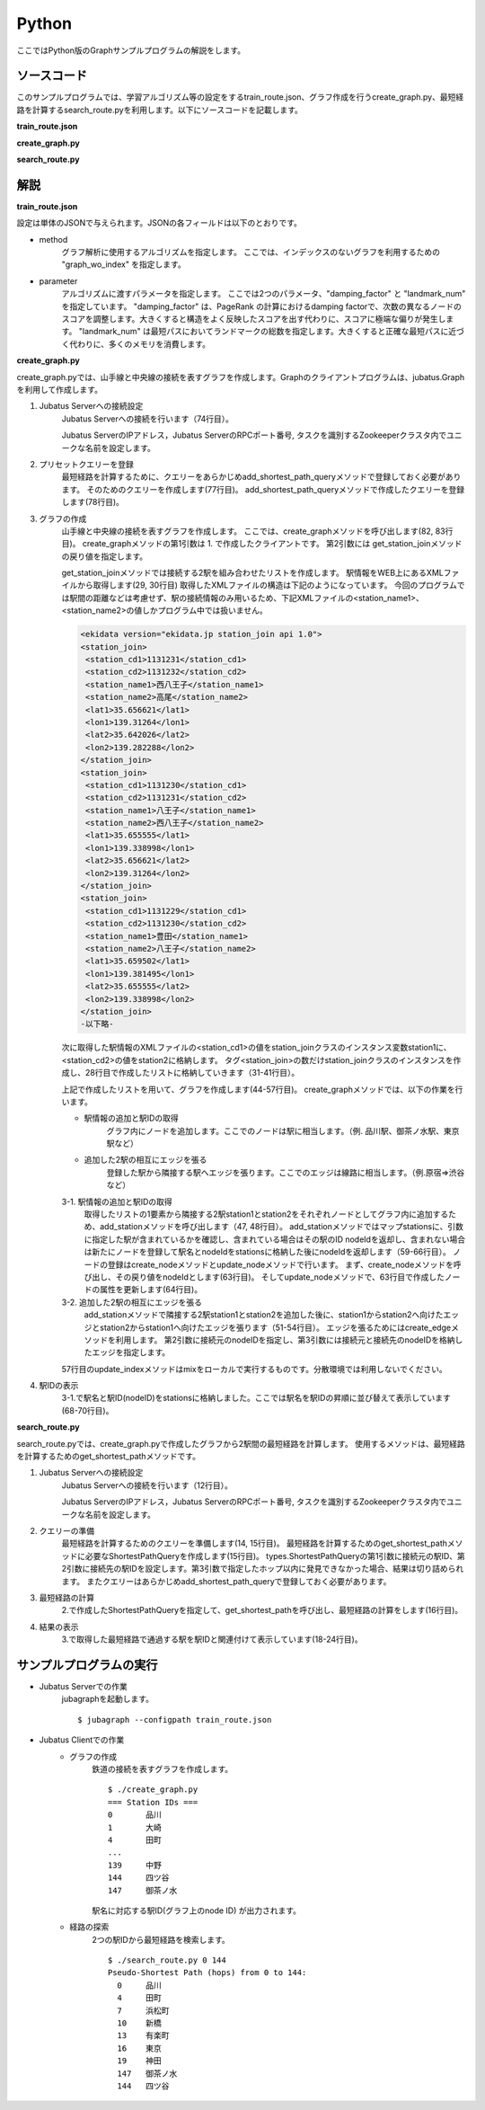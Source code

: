 Python
=================

ここではPython版のGraphサンプルプログラムの解説をします。

--------------------------------
ソースコード
--------------------------------

このサンプルプログラムでは、学習アルゴリズム等の設定をするtrain_route.json、グラフ作成を行うcreate_graph.py、最短経路を計算するsearch_route.pyを利用します。以下にソースコードを記載します。

**train_route.json**

.. code-block:: js
 :linenos:

 {
   "method": "graph_wo_index",
   "parameter": {
     "damping_factor" : 0.9,
     "landmark_num" : 256
   }
 }
 

**create_graph.py**

.. code-block:: python
 :linenos:

 #!/usr/bin/env python
 # -*- coding: utf-8 -*-
 
 import urllib
 from xml.dom import minidom, Node
 
 from jubatus.graph import client, types
 
 host = '127.0.0.1'
 port = 9199
 instance_name = ''
 
 stations = {}
 
 class station_join():
     def __init__(self, station1, station2):
         self.station1 = station1
         self.station2 = station2
 
 def get_station_join(line_cd):
     '''
     Create array of `station_join` that represents which stations are connected.
 
     In this example, we are connecting stations BY NAME, i.e., two stations
     with the same name are regarded as connected and can be transferred to
     each other.
     '''
     join_list = []
     url = 'http://www.ekidata.jp/api/n/' + str(line_cd) + '.xml'
     dom = minidom.parse(urllib.urlopen(url))
     for join_node in dom.getElementsByTagName('station_join'):
         for join_node_child in join_node.childNodes:
             if join_node_child.nodeType == Node.TEXT_NODE:
                 continue
             name = join_node_child.nodeName
             value = join_node_child.childNodes.item(0).nodeValue
             if name == 'station_name1':
                 station_name1 = value
             elif name == 'station_name2':
                 station_name2 = value
         join_list += [ station_join(station_name1, station_name2) ]
     return join_list
 
 def create_graph(c, join_list):
     for join in join_list:
         # Create nodes for stations.
         s1_node_id = add_station(c, join.station1)
         s2_node_id = add_station(c, join.station2)
 
         # Create bi-directional edge between two nodes.
         edge_1 = types.Edge({}, s1_node_id, s2_node_id)
         edge_2 = types.Edge({}, s2_node_id, s1_node_id)
         c.create_edge(s1_node_id, edge_1)
         c.create_edge(s2_node_id, edge_2)
 
         # Comment-out this line if you're running in distributed mode.
         c.update_index()
 
 def add_station(c, name):
     if name in stations:
         node_id = stations[name]
     else:
         node_id = c.create_node()
         c.update_node(node_id, {'name': name})
         stations[name] = node_id
     return node_id
 
 def print_stations():
     for station in sorted(stations.keys(), key=lambda k: int(stations[k])):
         print "%s\t%s" % (stations[station], station)
 
 if __name__ == '__main__':
     # Create jubagraph client.
     c = client.Graph(host, port, instance_name)
 
     # Prepare query.
     pq = types.PresetQuery([], [])
     c.add_shortest_path_query(pq)
 
     # Register stations in each line.
     # Do not add too much lines to prevent causing heavy load to the API server.
     create_graph(c, get_station_join(11302)) # 山手線
     create_graph(c, get_station_join(11312)) # 中央線
 
     # Print station IDs; you need the ID to search route.
     print "=== Station IDs ==="
     print_stations()

 
 
**search_route.py**

.. code-block:: python
 :linenos:

 #!/usr/bin/env python
 # -*- coding: utf-8 -*-
 
 import sys
 from jubatus.graph import client, types
 
 host = '127.0.0.1'
 port = 9199
 instance_name = ''
 
 def search_route(from_id, to_id):
     c = client.Graph(host, port, instance_name)
 
     pq = types.PresetQuery([], [])
     spreq = types.ShortestPathQuery(from_id, to_id, 100, pq)
     stations = c.get_shortest_path(spreq)
 
     print "Pseudo-Shortest Path (hops) from %s to %s:" % (from_id, to_id)
     for station in stations:
         node = c.get_node(station)
         station_name = ''
         if 'name' in node.property:
             station_name = node.property['name']
         print "  %s\t%s" % (station, station_name)
 
 if __name__ == '__main__':
     if len(sys.argv) < 2:
         print "Usage: %s from_station_id to_station_id" % sys.argv[0]
         sys.exit(1)
     search_route(str(sys.argv[1]), str(sys.argv[2]))


--------------------------------
解説
--------------------------------

**train_route.json**

設定は単体のJSONで与えられます。JSONの各フィールドは以下のとおりです。

* method
    グラフ解析に使用するアルゴリズムを指定します。
    ここでは、インデックスのないグラフを利用するための "graph_wo_index" を指定します。

* parameter
    アルゴリズムに渡すパラメータを指定します。
    ここでは2つのパラメータ、"damping_factor" と "landmark_num" を指定しています。
    "damping_factor" は、PageRank の計算におけるdamping factorで、次数の異なるノードのスコアを調整します。大きくすると構造をよく反映したスコアを出す代わりに、スコアに極端な偏りが発生します。
    "landmark_num" は最短パスにおいてランドマークの総数を指定します。大きくすると正確な最短パスに近づく代わりに、多くのメモリを消費します。

**create_graph.py**

create_graph.pyでは、山手線と中央線の接続を表すグラフを作成します。Graphのクライアントプログラムは、jubatus.Graphを利用して作成します。

1. Jubatus Serverへの接続設定
    Jubatus Serverへの接続を行います（74行目）。

    Jubatus ServerのIPアドレス，Jubatus ServerのRPCポート番号, タスクを識別するZookeeperクラスタ内でユニークな名前を設定します。

2. プリセットクエリーを登録
    最短経路を計算するために、クエリーをあらかじめadd_shortest_path_queryメソッドで登録しておく必要があります。
    そのためのクエリーを作成します(77行目)。
    add_shortest_path_queryメソッドで作成したクエリーを登録します(78行目)。

3. グラフの作成
    山手線と中央線の接続を表すグラフを作成します。
    ここでは、create_graphメソッドを呼び出します(82, 83行目)。
    create_graphメソッドの第1引数は 1. で作成したクライアントです。
    第2引数には get_station_joinメソッドの戻り値を指定します。

    get_station_joinメソッドでは接続する2駅を組み合わせたリストを作成します。
    駅情報をWEB上にあるXMLファイルから取得します(29, 30行目)
    取得したXMLファイルの構造は下記のようになっています。
    今回のプログラムでは駅間の距離などは考慮せず、駅の接続情報のみ用いるため、下記XMLファイルの<station_name1>、<station_name2>の値しかプログラム中では扱いません。

    .. code-block:: xml

     <ekidata version="ekidata.jp station_join api 1.0">
     <station_join>
      <station_cd1>1131231</station_cd1>
      <station_cd2>1131232</station_cd2>
      <station_name1>西八王子</station_name1>
      <station_name2>高尾</station_name2>
      <lat1>35.656621</lat1>
      <lon1>139.31264</lon1>
      <lat2>35.642026</lat2>
      <lon2>139.282288</lon2>
     </station_join>
     <station_join>
      <station_cd1>1131230</station_cd1>
      <station_cd2>1131231</station_cd2>
      <station_name1>八王子</station_name1>
      <station_name2>西八王子</station_name2>
      <lat1>35.655555</lat1>
      <lon1>139.338998</lon1>
      <lat2>35.656621</lat2>
      <lon2>139.31264</lon2>
     </station_join>
     <station_join>
      <station_cd1>1131229</station_cd1>
      <station_cd2>1131230</station_cd2>
      <station_name1>豊田</station_name1>
      <station_name2>八王子</station_name2>
      <lat1>35.659502</lat1>
      <lon1>139.381495</lon1>
      <lat2>35.655555</lat2>
      <lon2>139.338998</lon2>
     </station_join>
     -以下略-

    次に取得した駅情報のXMLファイルの<station_cd1>の値をstation_joinクラスのインスタンス変数station1に、<station_cd2>の値をstation2に格納します。
    タグ<station_join>の数だけstation_joinクラスのインスタンスを作成し、28行目で作成したリストに格納していきます（31-41行目）。

    上記で作成したリストを用いて、グラフを作成します(44-57行目)。
    create_graphメソッドでは、以下の作業を行います。

    * 駅情報の追加と駅IDの取得
        グラフ内にノードを追加します。ここでのノードは駅に相当します。（例. 品川駅、御茶ノ水駅、東京駅など）

    * 追加した2駅の相互にエッジを張る
        登録した駅から隣接する駅へエッジを張ります。ここでのエッジは線路に相当します。（例.原宿⇒渋谷など）

    3-1. 駅情報の追加と駅IDの取得
        取得したリストの1要素から隣接する2駅station1とstation2をそれぞれノードとしてグラフ内に追加するため、add_stationメソッドを呼び出します（47, 48行目）。
        add_stationメソッドではマップstationsに、引数に指定した駅が含まれているかを確認し、含まれている場合はその駅のID nodeIdを返却し、含まれない場合は新たにノードを登録して駅名とnodeIdをstationsに格納した後にnodeIdを返却します（59-66行目）。
        ノードの登録はcreate_nodeメソッドとupdate_nodeメソッドで行います。
        まず、create_nodeメソッドを呼び出し、その戻り値をnodeIdとします(63行目)。
        そしてupdate_nodeメソッドで、63行目で作成したノードの属性を更新します(64行目)。

    3-2. 追加した2駅の相互にエッジを張る
        add_stationメソッドで隣接する2駅station1とstation2を追加した後に、station1からstation2へ向けたエッジとstation2からstation1へ向けたエッジを張ります（51-54行目）。
        エッジを張るためにはcreate_edgeメソッドを利用します。
        第2引数に接続元のnodeIDを指定し、第3引数には接続元と接続先のnodeIDを格納したエッジを指定します。

    57行目のupdate_indexメソッドはmixをローカルで実行するものです。分散環境では利用しないでください。

4. 駅IDの表示
    3-1\.で駅名と駅ID(nodeID)をstationsに格納しました。ここでは駅名を駅IDの昇順に並び替えて表示しています(68-70行目)。

**search_route.py**

search_route.pyでは、create_graph.pyで作成したグラフから2駅間の最短経路を計算します。
使用するメソッドは、最短経路を計算するためのget_shortest_pathメソッドです。

1. Jubatus Serverへの接続設定
    Jubatus Serverへの接続を行います（12行目）。

    Jubatus ServerのIPアドレス，Jubatus ServerのRPCポート番号, タスクを識別するZookeeperクラスタ内でユニークな名前を設定します。

2. クエリーの準備
    最短経路を計算するためのクエリーを準備します(14, 15行目)。
    最短経路を計算するためのget_shortest_pathメソッドに必要なShortestPathQueryを作成します(15行目)。
    types.ShortestPathQueryの第1引数に接続元の駅ID、第2引数に接続先の駅IDを設定します。第3引数で指定したホップ以内に発見できなかった場合、結果は切り詰められます。
    またクエリーはあらかじめadd_shortest_path_queryで登録しておく必要があります。

3. 最短経路の計算
    2\.で作成したShortestPathQueryを指定して、get_shortest_pathを呼び出し、最短経路の計算をします(16行目)。

4. 結果の表示
    3\.で取得した最短経路で通過する駅を駅IDと関連付けて表示しています(18-24行目)。


------------------------------------
サンプルプログラムの実行
------------------------------------

* Jubatus Serverでの作業
    jubagraphを起動します。

    ::

     $ jubagraph --configpath train_route.json

* Jubatus Clientでの作業
    * グラフの作成
        鉄道の接続を表すグラフを作成します。

        ::

         $ ./create_graph.py
         === Station IDs ===
         0       品川
         1       大崎
         4       田町
         ...
         139     中野
         144     四ツ谷
         147     御茶ノ水

        駅名に対応する駅ID(グラフ上のnode ID) が出力されます。

    * 経路の探索
        2つの駅IDから最短経路を検索します。

        ::

         $ ./search_route.py 0 144
         Pseudo-Shortest Path (hops) from 0 to 144:
           0     品川
           4     田町
           7     浜松町
           10    新橋
           13    有楽町
           16    東京
           19    神田
           147   御茶ノ水
           144   四ツ谷
